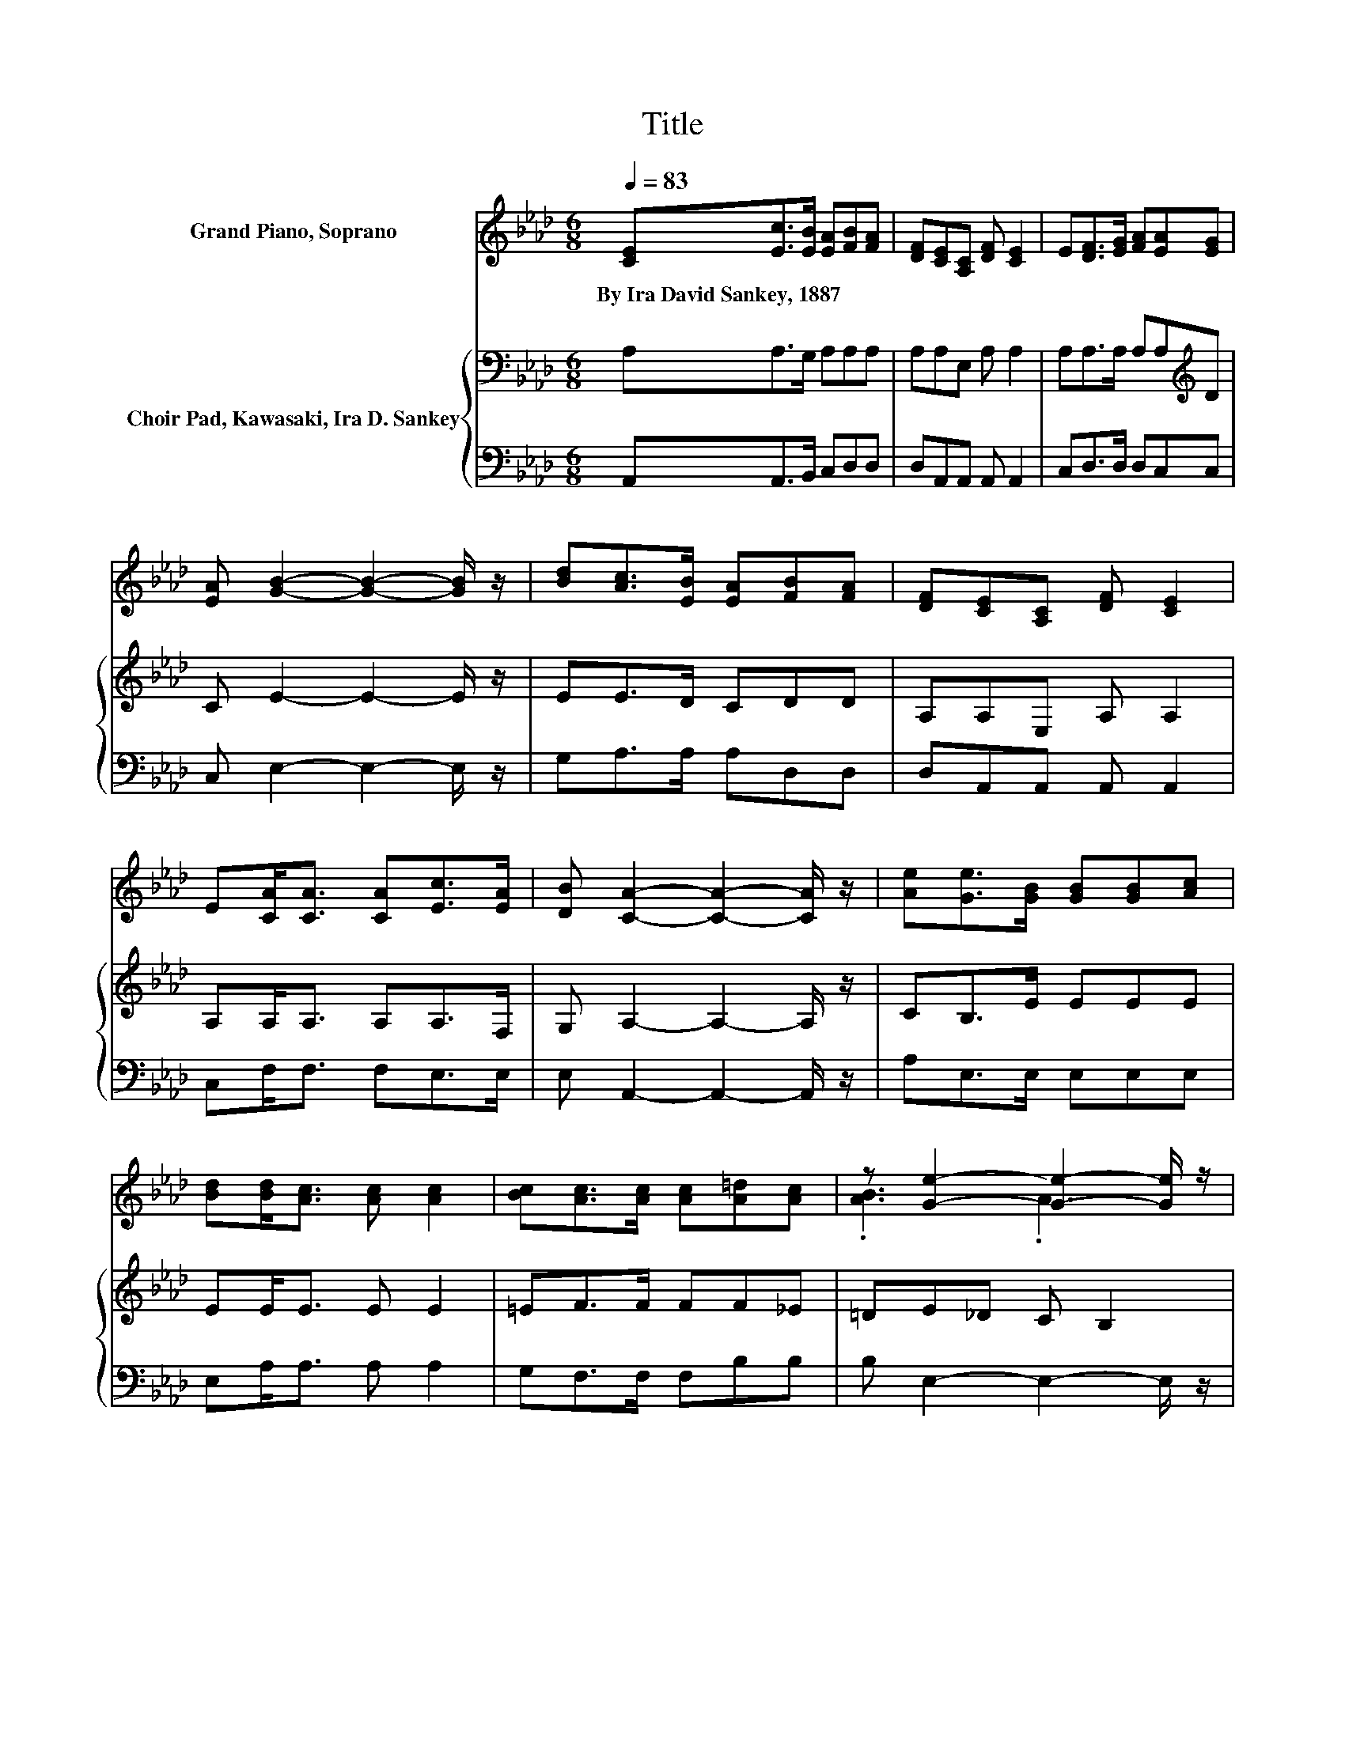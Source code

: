 X:1
T:Title
%%score ( 1 2 ) { 3 | 4 }
L:1/8
Q:1/4=83
M:6/8
K:Ab
V:1 treble nm="Grand Piano, Soprano"
V:2 treble 
V:3 bass nm="Choir Pad, Kawasaki, Ira D. Sankey"
V:4 bass 
V:1
 [CE][Ec]>[EB] [EA][FB][FA] | [DF][CE][A,C] [DF] [CE]2 | E[DF]>[EG] [FA][EA][EG] | %3
w: By~Ira~David~Sankey,~1887 * * * * *|||
 [EA] [GB]2- [GB]2- [GB]/ z/ | [Bd][Ac]>[EB] [EA][FB][FA] | [DF][CE][A,C] [DF] [CE]2 | %6
w: |||
 E[CA]<[CA] [CA][Ec]>[EA] | [DB] [CA]2- [CA]2- [CA]/ z/ | [Ae][Ge]>[GB] [GB][GB][Ac] | %9
w: |||
 [Bd][Bd]<[Ac] [Ac] [Ac]2 | [Bc][Ac]>[Ac] [Ac][A=d][Ac] | z [Ge]2- [Ge]2- [Ge]/ z/ | %12
w: |||
 [Bd][Ac]>[EB] [EA][FB][FA] | [DF][CE][A,C] [DF] [CE]2 | E[CA]<[CA] [CA][Ec]>[EA] | %15
w: |||
 [DB] [CA]2- [CA]3- | [CA]3 z3 |] %17
w: ||
V:2
 x6 | x6 | x6 | x6 | x6 | x6 | x6 | x6 | x6 | x6 | x6 | .[AB]3 .A3 | x6 | x6 | x6 | x6 | x6 |] %17
V:3
 A,A,>G, A,A,A, | A,A,E, A, A,2 | A,A,>A, A,A,[K:treble]D | C E2- E2- E/ z/ | EE>D CDD | %5
 A,A,E, A, A,2 | A,A,<A, A,A,>F, | G, A,2- A,2- A,/ z/ | CB,>E EEE | EE<E E E2 | =EF>F FF_E | %11
 =DE_D C B,2 | EE>D CDD | A,A,E, A, A,2 | A,A,<A, A,A,>F, | G, A,2- A,3- | A,3 z3 |] %17
V:4
 A,,A,,>B,, C,D,D, | D,A,,A,, A,, A,,2 | C,D,>D, D,C,C, | C, E,2- E,2- E,/ z/ | G,A,>A, A,D,D, | %5
 D,A,,A,, A,, A,,2 | C,F,<F, F,E,>E, | E, A,,2- A,,2- A,,/ z/ | A,E,>E, E,E,E, | E,A,<A, A, A,2 | %10
 G,F,>F, F,B,B, | B, E,2- E,2- E,/ z/ | G,A,>A, A,D,D, | D,A,,A,, A,, A,,2 | C,F,<F, F,E,>E, | %15
 E, A,,2- A,,3- | A,,3 z3 |] %17

